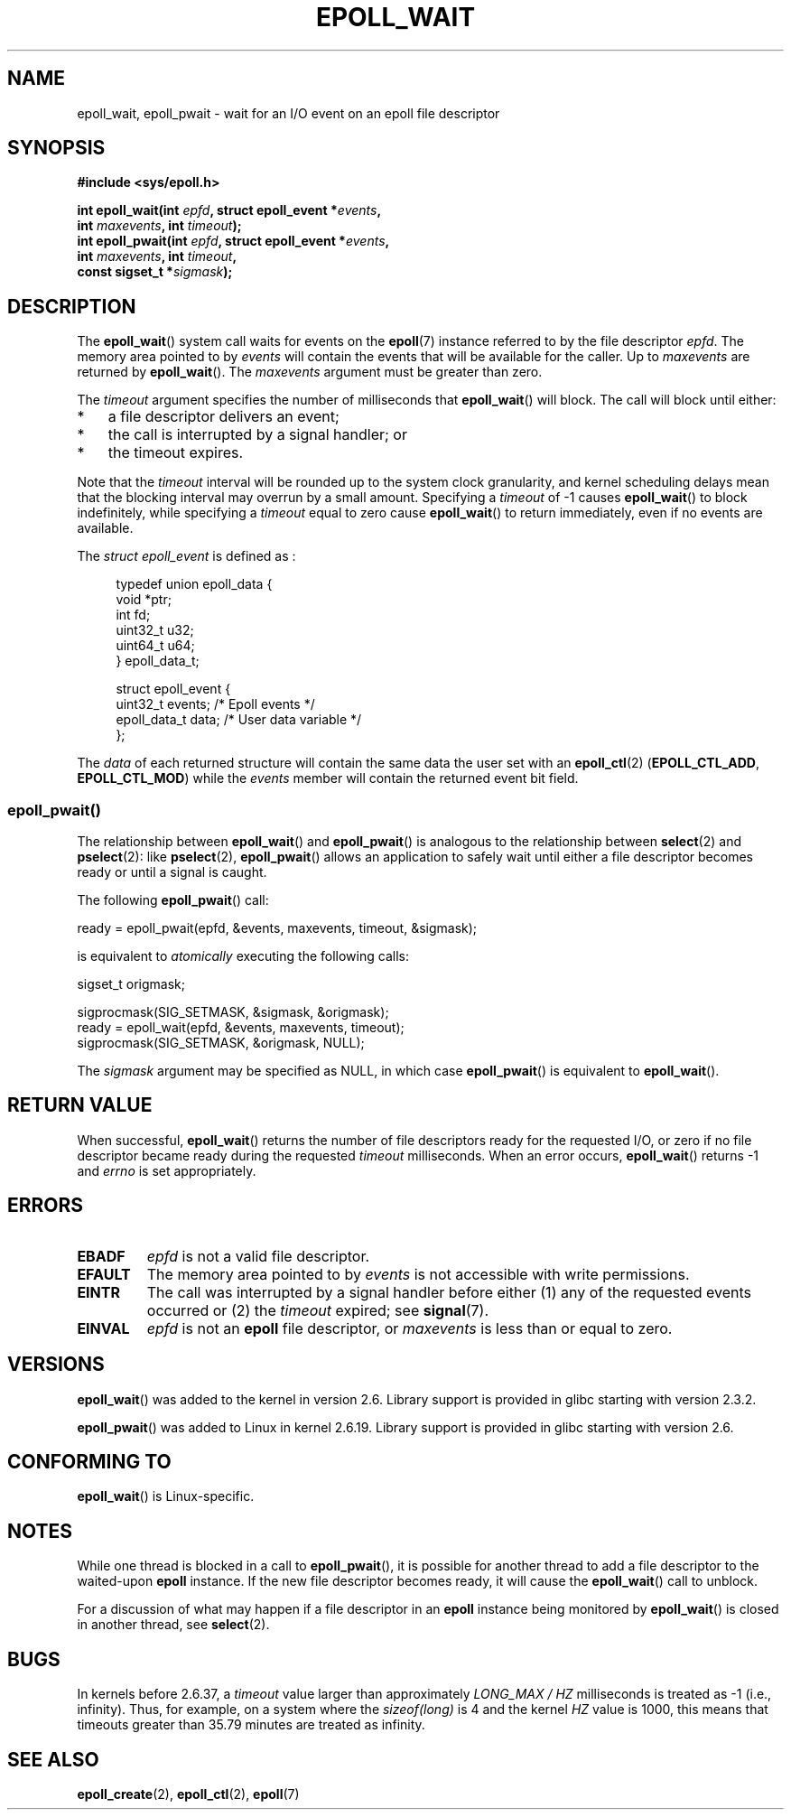 .\"  Copyright (C) 2003  Davide Libenzi
.\"  Davide Libenzi <davidel@xmailserver.org>
.\"
.\" %%%LICENSE_START(GPLv2+_SW_3_PARA)
.\"  This program is free software; you can redistribute it and/or modify
.\"  it under the terms of the GNU General Public License as published by
.\"  the Free Software Foundation; either version 2 of the License, or
.\"  (at your option) any later version.
.\"
.\"  This program is distributed in the hope that it will be useful,
.\"  but WITHOUT ANY WARRANTY; without even the implied warranty of
.\"  MERCHANTABILITY or FITNESS FOR A PARTICULAR PURPOSE.  See the
.\"  GNU General Public License for more details.
.\"
.\" You should have received a copy of the GNU General Public
.\" License along with this manual; if not, see
.\" <http://www.gnu.org/licenses/>.
.\" %%%LICENSE_END
.\"
.\" 2007-04-30: mtk, Added description of epoll_pwait()
.\"
.TH EPOLL_WAIT 2 2014-01-31 "Linux" "Linux Programmer's Manual"
.SH NAME
epoll_wait, epoll_pwait \- wait for an I/O event on an epoll file descriptor
.SH SYNOPSIS
.nf
.B #include <sys/epoll.h>
.sp
.BI "int epoll_wait(int " epfd ", struct epoll_event *" events ,
.BI "               int " maxevents ", int " timeout );
.BI "int epoll_pwait(int " epfd ", struct epoll_event *" events ,
.BI "               int " maxevents ", int " timeout ,
.BI "               const sigset_t *" sigmask );
.fi
.SH DESCRIPTION
The
.BR epoll_wait ()
system call waits for events on the
.BR epoll (7)
instance referred to by the file descriptor
.IR epfd .
The memory area pointed to by
.I events
will contain the events that will be available for the caller.
Up to
.I maxevents
are returned by
.BR epoll_wait ().
The
.I maxevents
argument must be greater than zero.

The
.I timeout
argument specifies the number of milliseconds that
.BR epoll_wait ()
will block.
The call will block until either:
.IP * 3
a file descriptor delivers an event;
.IP *
the call is interrupted by a signal handler; or
.IP *
the timeout expires.
.PP
Note that the
.I timeout
interval will be rounded up to the system clock granularity,
and kernel scheduling delays mean that the blocking interval
may overrun by a small amount.
Specifying a
.I timeout
of \-1 causes
.BR epoll_wait ()
to block indefinitely, while specifying a
.I timeout
equal to zero cause
.BR epoll_wait ()
to return immediately, even if no events are available.

The
.I struct epoll_event
is defined as :
.sp
.in +4n
.nf
typedef union epoll_data {
    void    *ptr;
    int      fd;
    uint32_t u32;
    uint64_t u64;
} epoll_data_t;

struct epoll_event {
    uint32_t     events;    /* Epoll events */
    epoll_data_t data;      /* User data variable */
};
.fi
.in

The
.I data
of each returned structure will contain the same data the user set with an
.BR epoll_ctl (2)
.RB ( EPOLL_CTL_ADD ", " EPOLL_CTL_MOD )
while the
.I events
member will contain the returned event bit field.
.SS epoll_pwait()
The relationship between
.BR epoll_wait ()
and
.BR epoll_pwait ()
is analogous to the relationship between
.BR select (2)
and
.BR pselect (2):
like
.BR pselect (2),
.BR epoll_pwait ()
allows an application to safely wait until either a file descriptor
becomes ready or until a signal is caught.

The following
.BR epoll_pwait ()
call:
.nf

    ready = epoll_pwait(epfd, &events, maxevents, timeout, &sigmask);

.fi
is equivalent to
.I atomically
executing the following calls:
.nf

    sigset_t origmask;

    sigprocmask(SIG_SETMASK, &sigmask, &origmask);
    ready = epoll_wait(epfd, &events, maxevents, timeout);
    sigprocmask(SIG_SETMASK, &origmask, NULL);
.fi
.PP
The
.I sigmask
argument may be specified as NULL, in which case
.BR epoll_pwait ()
is equivalent to
.BR epoll_wait ().
.SH RETURN VALUE
When successful,
.BR epoll_wait ()
returns the number of file descriptors ready for the requested I/O, or zero
if no file descriptor became ready during the requested
.I timeout
milliseconds.
When an error occurs,
.BR epoll_wait ()
returns \-1 and
.I errno
is set appropriately.
.SH ERRORS
.TP
.B EBADF
.I epfd
is not a valid file descriptor.
.TP
.B EFAULT
The memory area pointed to by
.I events
is not accessible with write permissions.
.TP
.B EINTR
The call was interrupted by a signal handler before either (1) any of the
requested events occurred or (2) the
.I timeout
expired; see
.BR signal (7).
.TP
.B EINVAL
.I epfd
is not an
.B epoll
file descriptor, or
.I maxevents
is less than or equal to zero.
.SH VERSIONS
.BR epoll_wait ()
was added to the kernel in version 2.6.
.\" To be precise: kernel 2.5.44.
.\" The interface should be finalized by Linux kernel 2.5.66.
Library support is provided in glibc starting with version 2.3.2.

.BR epoll_pwait ()
was added to Linux in kernel 2.6.19.
Library support is provided in glibc starting with version 2.6.
.SH CONFORMING TO
.BR epoll_wait ()
is Linux-specific.
.SH NOTES
While one thread is blocked in a call to
.BR epoll_pwait (),
it is possible for another thread to add a file descriptor to the waited-upon
.B epoll
instance.
If the new file descriptor becomes ready,
it will cause the
.BR epoll_wait ()
call to unblock.

For a discussion of what may happen if a file descriptor in an
.B epoll
instance being monitored by
.BR epoll_wait ()
is closed in another thread, see
.BR select (2).
.SH BUGS
In kernels before 2.6.37, a
.I timeout
value larger than approximately
.I LONG_MAX / HZ
milliseconds is treated as \-1 (i.e., infinity).
Thus, for example, on a system where the
.I sizeof(long)
is 4 and the kernel
.I HZ
value is 1000,
this means that timeouts greater than 35.79 minutes are treated as infinity.
.SH SEE ALSO
.BR epoll_create (2),
.BR epoll_ctl (2),
.BR epoll (7)
